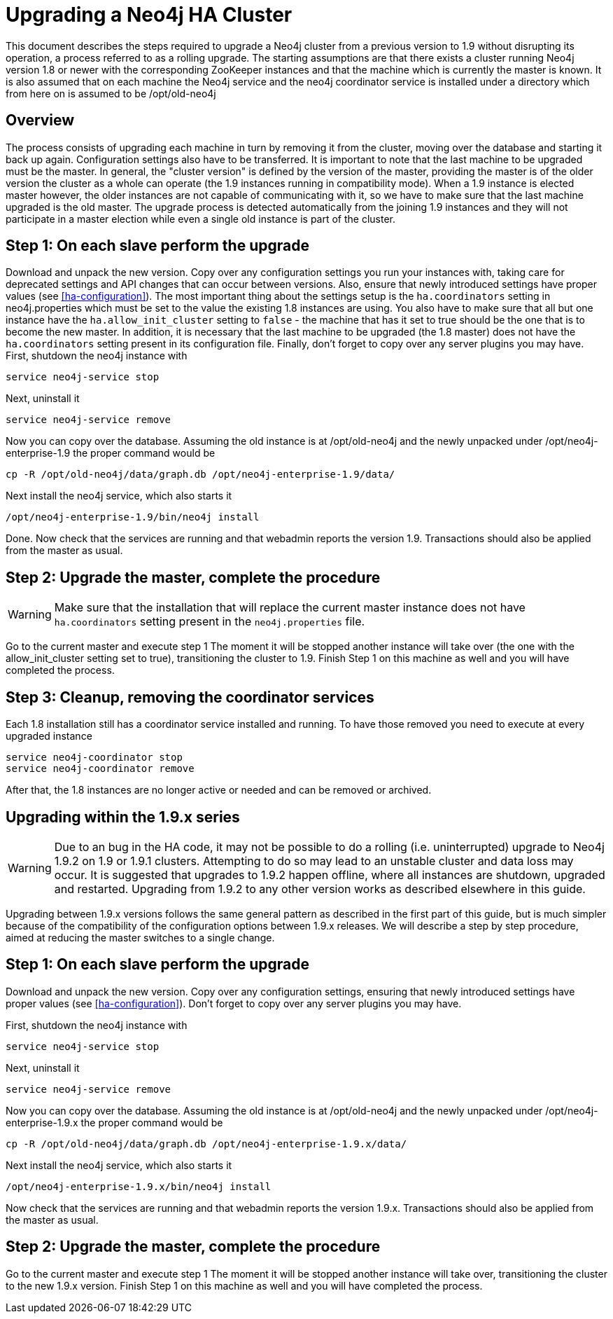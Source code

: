[[upgrade-guide]]
Upgrading a Neo4j HA Cluster
============================

This document describes the steps required to upgrade a Neo4j cluster from a previous version to 1.9 without disrupting its operation, a process referred to as a rolling upgrade.
The starting assumptions are that there exists a cluster running Neo4j version 1.8 or newer with the corresponding ZooKeeper instances and that the machine which is currently the master is known.
It is also assumed that on each machine the Neo4j service and the neo4j coordinator service is installed under a directory which from here on is assumed to be /opt/old-neo4j

== Overview ==

The process consists of upgrading each machine in turn by removing it from the cluster, moving over the database and starting it back up again.
Configuration settings also have to be transferred. It is important to note that the last machine to be upgraded must be the master.
In general, the "cluster version" is defined by the version of the master, providing the master is of the older version the cluster 
as a whole can operate (the 1.9 instances running in compatibility mode). When a 1.9 instance is elected master however, the older
 instances are not capable of communicating with it, so we have to make sure that the last machine upgraded is the old master. 
 The upgrade process is detected automatically from the joining 1.9 instances and they will not participate in a master election while even a single old instance is part of the cluster.

== Step 1: On each slave perform the upgrade ==

Download and unpack the new version. Copy over any configuration settings you run your instances with, taking care for deprecated settings and API changes that can occur between versions. 
Also, ensure that newly introduced settings have proper values (see <<ha-configuration>>).
The most important thing about the settings setup is the +ha.coordinators+ setting in neo4j.properties which must be set to the value the existing 1.8 instances are using.
You also have to make sure that all but one instance have the +ha.allow_init_cluster+ setting to +false+ - the machine that has it set to true should be the one that is to become
 the new master.
In addition, it is necessary that the last machine to be upgraded (the 1.8 master) does not have the +ha.coordinators+ setting present in its configuration file.
Finally, don't forget to copy over any server plugins you may have.
First, shutdown the neo4j instance with

[source]
----
service neo4j-service stop
----

Next, uninstall it

[source]
----
service neo4j-service remove
----
Now you can copy over the database. Assuming the old instance is at /opt/old-neo4j and the newly unpacked under /opt/neo4j-enterprise-1.9 the proper command would be

[source]
----
cp -R /opt/old-neo4j/data/graph.db /opt/neo4j-enterprise-1.9/data/
----

Next install the neo4j service, which also starts it

[source]
----	
/opt/neo4j-enterprise-1.9/bin/neo4j install
----

Done. Now check that the services are running and that webadmin reports the version 1.9. Transactions should also be applied from the master as usual.

== Step 2:  Upgrade the master, complete the procedure ==

[WARNING]
Make sure that the installation that will replace the current master instance does not have +ha.coordinators+ setting present in the +neo4j.properties+ file.

Go to the current master and execute step 1 The moment it will be stopped another instance will take over (the one with the allow_init_cluster setting set to true), transitioning the cluster to 1.9. Finish Step 1 on this machine as well and you will have completed the process.

== Step 3:  Cleanup, removing the coordinator services ==

Each 1.8 installation still has a coordinator service installed and running. To have those removed you need to execute at every upgraded instance

[source]
----
service neo4j-coordinator stop
service neo4j-coordinator remove
----

After that, the 1.8 instances are no longer active or needed and can be removed or archived.

== Upgrading within the 1.9.x series ==

[WARNING]
Due to an bug in the HA code, it may not be possible to do a rolling (i.e. uninterrupted) upgrade to Neo4j 1.9.2 on 1.9 or 1.9.1 clusters. Attempting to do so may lead to an unstable cluster and data loss may occur.
It is suggested that upgrades to 1.9.2 happen offline, where all instances are shutdown, upgraded and restarted. Upgrading from 1.9.2 to any other version works as described elsewhere in this guide.

Upgrading between 1.9.x versions follows the same general pattern as described in the first part of this guide, but is much simpler because of the compatibility of the configuration options between 1.9.x releases. We will describe a step by step
procedure, aimed at reducing the master switches to a single change.

== Step 1: On each slave perform the upgrade ==

Download and unpack the new version. Copy over any configuration settings, ensuring that newly introduced settings have proper values (see <<ha-configuration>>).
Don't forget to copy over any server plugins you may have.

First, shutdown the neo4j instance with

[source]
----
service neo4j-service stop
----

Next, uninstall it

[source]
----
service neo4j-service remove
----
Now you can copy over the database. Assuming the old instance is at /opt/old-neo4j and the newly unpacked under /opt/neo4j-enterprise-1.9.x the proper command would be

[source]
----
cp -R /opt/old-neo4j/data/graph.db /opt/neo4j-enterprise-1.9.x/data/
----

Next install the neo4j service, which also starts it

[source]
----
/opt/neo4j-enterprise-1.9.x/bin/neo4j install
----

Now check that the services are running and that webadmin reports the version 1.9.x. Transactions should also be applied from the master as usual.

== Step 2:  Upgrade the master, complete the procedure ==

Go to the current master and execute step 1 The moment it will be stopped another instance will take over, transitioning the cluster to the new 1.9.x version. Finish Step 1 on this machine as well and you will have completed the process.